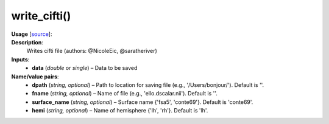 .. _apireferencelist_write_cifti:

.. title:: Matlab API | write_cifti

.. _write_cifti_mat:

write_cifti()
------------------------------------

**Usage** [`source <https://github.com/MICA-MNI/ENIGMA/blob/master/matlab/scripts/import_export/write_cifti.m>`_]:
    .. function:: 
        write_cifti(data, varargin)

**Description**:
    Writes cifti file (authors: @NicoleEic, @saratheriver)

**Inputs**:
    - **data** (*double* or *single*) – Data to be saved
  
**Name/value pairs**:
    - **dpath** (*string, optional*) – Path to location for saving file (e.g., '/Users/bonjour/'). Default is ''.
    - **fname** (*string, optional*) – Name of file (e.g., 'ello.dscalar.nii'). Default is ''.
    - **surface_name** (*string, optional*) – Surface name {'fsa5', 'conte69'}. Default is 'conte69'.
    - **hemi** (*string, optional*) – Name of hemisphere {'lh', 'rh'}. Default is 'lh'.
